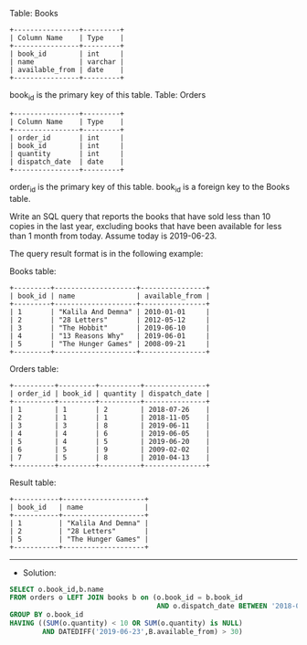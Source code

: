Table: Books
#+BEGIN_EXAMPLE
+----------------+---------+
| Column Name    | Type    |
+----------------+---------+
| book_id        | int     |
| name           | varchar |
| available_from | date    |
+----------------+---------+
#+END_EXAMPLE

book_id is the primary key of this table.
Table: Orders
#+BEGIN_EXAMPLE
+----------------+---------+
| Column Name    | Type    |
+----------------+---------+
| order_id       | int     |
| book_id        | int     |
| quantity       | int     |
| dispatch_date  | date    |
+----------------+---------+
#+END_EXAMPLE
order_id is the primary key of this table.
book_id is a foreign key to the Books table.
 

Write an SQL query that reports the books that have sold less than 10 copies in the last year, excluding books that have been available for less than 1 month from today. Assume today is 2019-06-23.

The query result format is in the following example:

Books table:
#+BEGIN_EXAMPLE
+---------+--------------------+----------------+
| book_id | name               | available_from |
+---------+--------------------+----------------+
| 1       | "Kalila And Demna" | 2010-01-01     |
| 2       | "28 Letters"       | 2012-05-12     |
| 3       | "The Hobbit"       | 2019-06-10     |
| 4       | "13 Reasons Why"   | 2019-06-01     |
| 5       | "The Hunger Games" | 2008-09-21     |
+---------+--------------------+----------------+
#+END_EXAMPLE

Orders table:
#+BEGIN_EXAMPLE
+----------+---------+----------+---------------+
| order_id | book_id | quantity | dispatch_date |
+----------+---------+----------+---------------+
| 1        | 1       | 2        | 2018-07-26    |
| 2        | 1       | 1        | 2018-11-05    |
| 3        | 3       | 8        | 2019-06-11    |
| 4        | 4       | 6        | 2019-06-05    |
| 5        | 4       | 5        | 2019-06-20    |
| 6        | 5       | 9        | 2009-02-02    |
| 7        | 5       | 8        | 2010-04-13    |
+----------+---------+----------+---------------+
#+END_EXAMPLE
Result table:
#+BEGIN_EXAMPLE
+-----------+--------------------+
| book_id   | name               |
+-----------+--------------------+
| 1         | "Kalila And Demna" |
| 2         | "28 Letters"       |
| 5         | "The Hunger Games" |
+-----------+--------------------+
#+END_EXAMPLE

---------------------------------------------------------------------
- Solution:

#+BEGIN_SRC sql
SELECT o.book_id,b.name
FROM orders o LEFT JOIN books b on (o.book_id = b.book_id 
                                    AND o.dispatch_date BETWEEN '2018-06-23' AND '2019-06-23')
GROUP BY o.book_id
HAVING ((SUM(o.quantity) < 10 OR SUM(o.quantity) is NULL)
        AND DATEDIFF('2019-06-23',B.available_from) > 30)
#+END_SRC
